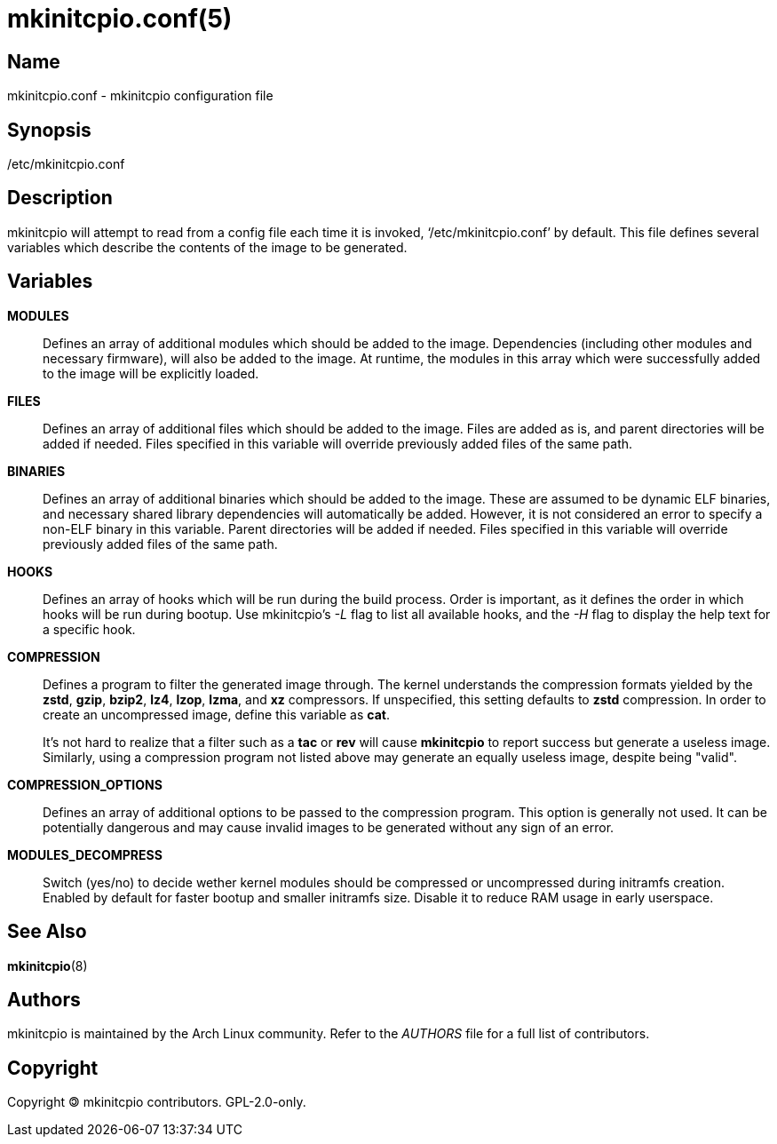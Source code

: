 /////
vim:set ts=4 sw=4 syntax=asciidoc noet:
SPDX-License-Identifier: GPL-2.0-only
/////
mkinitcpio.conf(5)
==================

Name
----
mkinitcpio.conf - mkinitcpio configuration file

Synopsis
--------
/etc/mkinitcpio.conf

Description
-----------
mkinitcpio will attempt to read from a config file each time it is invoked,
`/etc/mkinitcpio.conf' by default. This file defines several variables which
describe the contents of the image to be generated.

Variables
---------
*MODULES*::

	Defines an array of additional modules which should be added to the image.
	Dependencies (including other modules and necessary firmware), will also be
	added to the image. At runtime, the modules in this array which were
	successfully added to the image will be explicitly loaded.

*FILES*::

	Defines an array of additional files which should be added to the image.
	Files are added as is, and parent directories will be added if needed. Files
	specified in this variable will override previously added files of the same
	path.

*BINARIES*::

	Defines an array of additional binaries which should be added to the
	image. These are assumed to be dynamic ELF binaries, and necessary shared
	library dependencies will automatically be added. However, it is not
	considered an error to specify a non-ELF binary in this variable. Parent
	directories will be added if needed. Files specified in this variable will
	override previously added files of the same path.

*HOOKS*::

	Defines an array of hooks which will be run during the build process.
	Order is important, as it defines the order in which hooks will be run
	during bootup. Use mkinitcpio's '-L' flag to list all available hooks,
	and the '-H' flag to display the help text for a specific hook.

*COMPRESSION*::

	Defines a program to filter the generated image through. The kernel
	understands the compression formats yielded by the *zstd*, *gzip*, *bzip2*,
	*lz4*, *lzop*, *lzma*, and *xz* compressors. If unspecified, this setting
	defaults to *zstd* compression. In order to create an uncompressed image,
	define this variable as *cat*.
+
It's not hard to realize that a filter such as a *tac* or *rev* will cause
*mkinitcpio* to report success but generate a useless image. Similarly, using a
compression program not listed above may generate an equally useless image,
despite being "valid".

*COMPRESSION_OPTIONS*::

	Defines an array of additional options to be passed to the compression
	program. This option is generally not used. It can be potentially dangerous
	and may cause invalid images to be generated without any sign of an error.

*MODULES_DECOMPRESS*::

	Switch (yes/no) to decide wether kernel modules should be compressed or
	uncompressed during initramfs creation. Enabled by default for faster bootup
	and smaller initramfs size. Disable it to reduce RAM usage in early userspace.

See Also
--------
*mkinitcpio*(8)

Authors
-------
mkinitcpio is maintained by the Arch Linux community. Refer to the 'AUTHORS'
file for a full list of contributors.

Copyright
---------
Copyright 🄯 mkinitcpio contributors. GPL-2.0-only.
